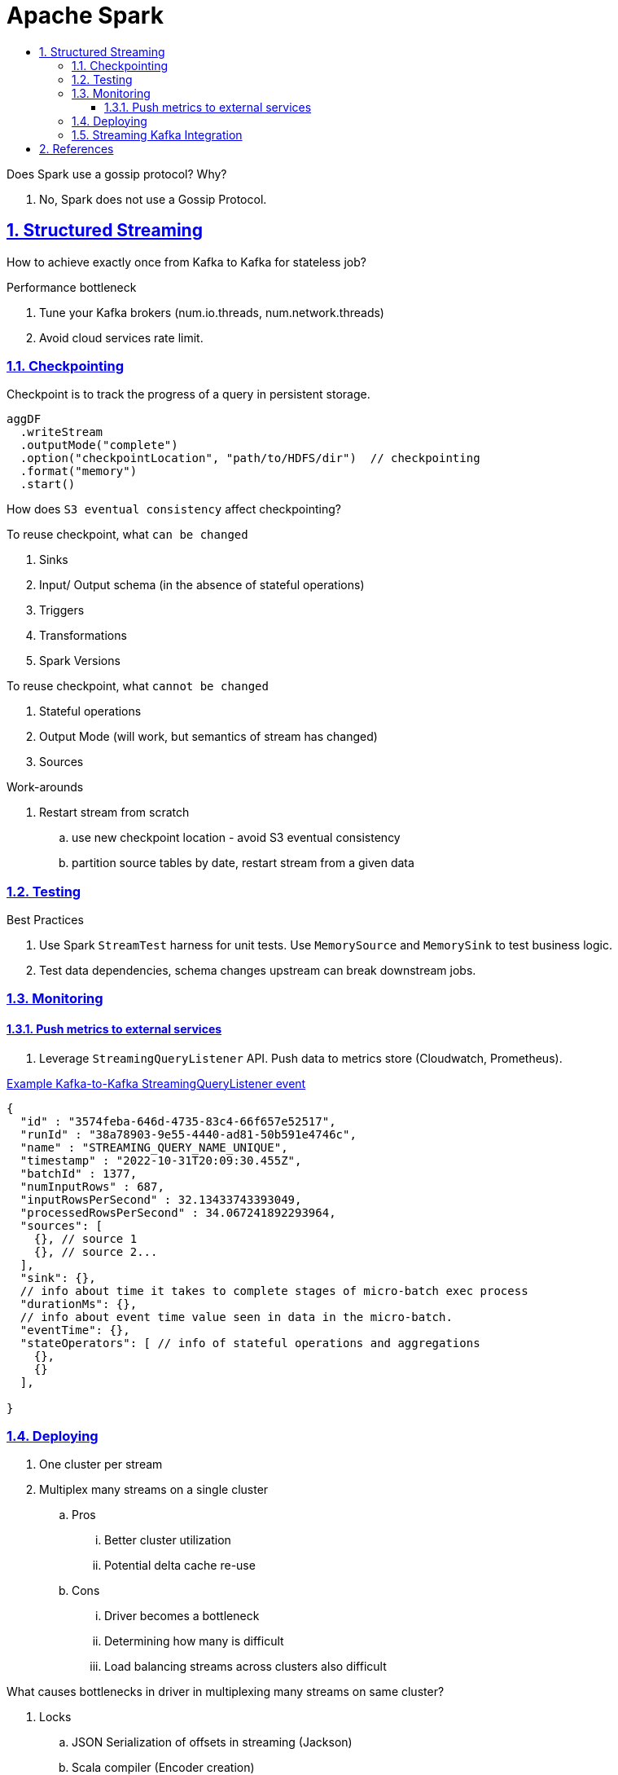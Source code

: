 = Apache Spark
:idprefix:
:idseparator: -
:sectanchors:
:sectlinks:
:sectnumlevels: 6
:sectnums:
:toc: macro
:toclevels: 6
:toc-title:

toc::[]


Does Spark use a gossip protocol? Why?

. No, Spark does not use a Gossip Protocol.

== Structured Streaming

How to achieve exactly once from Kafka to Kafka for stateless job?

Performance bottleneck
[start=1]
. Tune your Kafka brokers (num.io.threads, num.network.threads)
. Avoid cloud services rate limit.

=== Checkpointing
Checkpoint is to track the progress of a query in persistent storage.


----
aggDF
  .writeStream
  .outputMode("complete")
  .option("checkpointLocation", "path/to/HDFS/dir")  // checkpointing
  .format("memory")
  .start()
----

How does `S3 eventual consistency` affect checkpointing?

To reuse checkpoint, what `can be changed`
[start=1]
. Sinks
. Input/ Output schema (in the absence of stateful operations)
. Triggers
. Transformations
. Spark Versions


To reuse checkpoint, what `cannot be changed`
[start=1]
. Stateful operations
. Output Mode (will work, but semantics of stream has changed)
. Sources

Work-arounds
[start=1]
. Restart stream from scratch
.. use new checkpoint location - avoid S3 eventual consistency
.. partition source tables by date, restart stream from a given data

=== Testing
Best Practices
[start=1]
. Use Spark `StreamTest` harness for unit tests. Use `MemorySource` and `MemorySink` to test business logic.
. Test data dependencies, schema changes upstream can break downstream jobs.

=== Monitoring

==== Push metrics to external services
. Leverage `StreamingQueryListener` API. Push data to metrics store (Cloudwatch, Prometheus).


https://docs.databricks.com/en/structured-streaming/stream-monitoring.html[Example Kafka-to-Kafka StreamingQueryListener event]
[source, jsonlines]
----
{
  "id" : "3574feba-646d-4735-83c4-66f657e52517",
  "runId" : "38a78903-9e55-4440-ad81-50b591e4746c",
  "name" : "STREAMING_QUERY_NAME_UNIQUE",
  "timestamp" : "2022-10-31T20:09:30.455Z",
  "batchId" : 1377,
  "numInputRows" : 687,
  "inputRowsPerSecond" : 32.13433743393049,
  "processedRowsPerSecond" : 34.067241892293964,
  "sources": [
    {}, // source 1
    {}, // source 2...
  ],
  "sink": {},
  // info about time it takes to complete stages of micro-batch exec process
  "durationMs": {},
  // info about event time value seen in data in the micro-batch.
  "eventTime": {},
  "stateOperators": [ // info of stateful operations and aggregations
    {},
    {}
  ],

}
----


=== Deploying

. One cluster per stream
. Multiplex many streams on a single cluster
.. Pros
... Better cluster utilization
... Potential delta cache re-use
.. Cons
... Driver becomes a bottleneck
... Determining how many is difficult
... Load balancing streams across clusters also difficult


What causes bottlenecks in driver in multiplexing many streams on same cluster?
[start=1]
. Locks
.. JSON Serialization of offsets in streaming (Jackson)
.. Scala compiler (Encoder creation)
.. Hadoop Configurations (java.util.Properties)
.. Whole Stage Codegen (ClassLoader.loadClass)
. Garbage Collection


=== Streaming Kafka Integration


== References
[start=1]
. https://www.youtube.com/watch?v=uP9bpaNvrvM&t[Video, Productizing Structured Streaming Jobs]